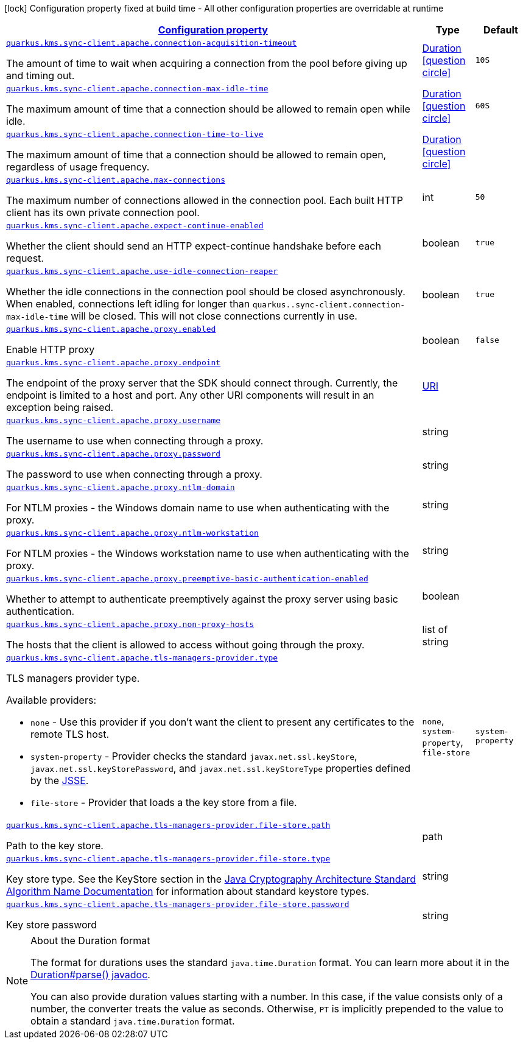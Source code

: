 [.configuration-legend]
icon:lock[title=Fixed at build time] Configuration property fixed at build time - All other configuration properties are overridable at runtime
[.configuration-reference, cols="80,.^10,.^10"]
|===

h|[[quarkus-amazon-common-config-group-sync-http-client-config-apache-http-client-config_configuration]]link:#quarkus-amazon-common-config-group-sync-http-client-config-apache-http-client-config_configuration[Configuration property]

h|Type
h|Default

a| [[quarkus-amazon-common-config-group-sync-http-client-config-apache-http-client-config_quarkus.kms.sync-client.apache.connection-acquisition-timeout]]`link:#quarkus-amazon-common-config-group-sync-http-client-config-apache-http-client-config_quarkus.kms.sync-client.apache.connection-acquisition-timeout[quarkus.kms.sync-client.apache.connection-acquisition-timeout]`

[.description]
--
The amount of time to wait when acquiring a connection from the pool before giving up and timing out.
--|link:https://docs.oracle.com/javase/8/docs/api/java/time/Duration.html[Duration]
  link:#duration-note-anchor[icon:question-circle[], title=More information about the Duration format]
|`10S`


a| [[quarkus-amazon-common-config-group-sync-http-client-config-apache-http-client-config_quarkus.kms.sync-client.apache.connection-max-idle-time]]`link:#quarkus-amazon-common-config-group-sync-http-client-config-apache-http-client-config_quarkus.kms.sync-client.apache.connection-max-idle-time[quarkus.kms.sync-client.apache.connection-max-idle-time]`

[.description]
--
The maximum amount of time that a connection should be allowed to remain open while idle.
--|link:https://docs.oracle.com/javase/8/docs/api/java/time/Duration.html[Duration]
  link:#duration-note-anchor[icon:question-circle[], title=More information about the Duration format]
|`60S`


a| [[quarkus-amazon-common-config-group-sync-http-client-config-apache-http-client-config_quarkus.kms.sync-client.apache.connection-time-to-live]]`link:#quarkus-amazon-common-config-group-sync-http-client-config-apache-http-client-config_quarkus.kms.sync-client.apache.connection-time-to-live[quarkus.kms.sync-client.apache.connection-time-to-live]`

[.description]
--
The maximum amount of time that a connection should be allowed to remain open, regardless of usage frequency.
--|link:https://docs.oracle.com/javase/8/docs/api/java/time/Duration.html[Duration]
  link:#duration-note-anchor[icon:question-circle[], title=More information about the Duration format]
|


a| [[quarkus-amazon-common-config-group-sync-http-client-config-apache-http-client-config_quarkus.kms.sync-client.apache.max-connections]]`link:#quarkus-amazon-common-config-group-sync-http-client-config-apache-http-client-config_quarkus.kms.sync-client.apache.max-connections[quarkus.kms.sync-client.apache.max-connections]`

[.description]
--
The maximum number of connections allowed in the connection pool. 
 Each built HTTP client has its own private connection pool.
--|int 
|`50`


a| [[quarkus-amazon-common-config-group-sync-http-client-config-apache-http-client-config_quarkus.kms.sync-client.apache.expect-continue-enabled]]`link:#quarkus-amazon-common-config-group-sync-http-client-config-apache-http-client-config_quarkus.kms.sync-client.apache.expect-continue-enabled[quarkus.kms.sync-client.apache.expect-continue-enabled]`

[.description]
--
Whether the client should send an HTTP expect-continue handshake before each request.
--|boolean 
|`true`


a| [[quarkus-amazon-common-config-group-sync-http-client-config-apache-http-client-config_quarkus.kms.sync-client.apache.use-idle-connection-reaper]]`link:#quarkus-amazon-common-config-group-sync-http-client-config-apache-http-client-config_quarkus.kms.sync-client.apache.use-idle-connection-reaper[quarkus.kms.sync-client.apache.use-idle-connection-reaper]`

[.description]
--
Whether the idle connections in the connection pool should be closed asynchronously. 
 When enabled, connections left idling for longer than `quarkus..sync-client.connection-max-idle-time` will be closed. This will not close connections currently in use.
--|boolean 
|`true`


a| [[quarkus-amazon-common-config-group-sync-http-client-config-apache-http-client-config_quarkus.kms.sync-client.apache.proxy.enabled]]`link:#quarkus-amazon-common-config-group-sync-http-client-config-apache-http-client-config_quarkus.kms.sync-client.apache.proxy.enabled[quarkus.kms.sync-client.apache.proxy.enabled]`

[.description]
--
Enable HTTP proxy
--|boolean 
|`false`


a| [[quarkus-amazon-common-config-group-sync-http-client-config-apache-http-client-config_quarkus.kms.sync-client.apache.proxy.endpoint]]`link:#quarkus-amazon-common-config-group-sync-http-client-config-apache-http-client-config_quarkus.kms.sync-client.apache.proxy.endpoint[quarkus.kms.sync-client.apache.proxy.endpoint]`

[.description]
--
The endpoint of the proxy server that the SDK should connect through. 
 Currently, the endpoint is limited to a host and port. Any other URI components will result in an exception being raised.
--|link:https://docs.oracle.com/javase/8/docs/api/java/net/URI.html[URI]
 
|


a| [[quarkus-amazon-common-config-group-sync-http-client-config-apache-http-client-config_quarkus.kms.sync-client.apache.proxy.username]]`link:#quarkus-amazon-common-config-group-sync-http-client-config-apache-http-client-config_quarkus.kms.sync-client.apache.proxy.username[quarkus.kms.sync-client.apache.proxy.username]`

[.description]
--
The username to use when connecting through a proxy.
--|string 
|


a| [[quarkus-amazon-common-config-group-sync-http-client-config-apache-http-client-config_quarkus.kms.sync-client.apache.proxy.password]]`link:#quarkus-amazon-common-config-group-sync-http-client-config-apache-http-client-config_quarkus.kms.sync-client.apache.proxy.password[quarkus.kms.sync-client.apache.proxy.password]`

[.description]
--
The password to use when connecting through a proxy.
--|string 
|


a| [[quarkus-amazon-common-config-group-sync-http-client-config-apache-http-client-config_quarkus.kms.sync-client.apache.proxy.ntlm-domain]]`link:#quarkus-amazon-common-config-group-sync-http-client-config-apache-http-client-config_quarkus.kms.sync-client.apache.proxy.ntlm-domain[quarkus.kms.sync-client.apache.proxy.ntlm-domain]`

[.description]
--
For NTLM proxies - the Windows domain name to use when authenticating with the proxy.
--|string 
|


a| [[quarkus-amazon-common-config-group-sync-http-client-config-apache-http-client-config_quarkus.kms.sync-client.apache.proxy.ntlm-workstation]]`link:#quarkus-amazon-common-config-group-sync-http-client-config-apache-http-client-config_quarkus.kms.sync-client.apache.proxy.ntlm-workstation[quarkus.kms.sync-client.apache.proxy.ntlm-workstation]`

[.description]
--
For NTLM proxies - the Windows workstation name to use when authenticating with the proxy.
--|string 
|


a| [[quarkus-amazon-common-config-group-sync-http-client-config-apache-http-client-config_quarkus.kms.sync-client.apache.proxy.preemptive-basic-authentication-enabled]]`link:#quarkus-amazon-common-config-group-sync-http-client-config-apache-http-client-config_quarkus.kms.sync-client.apache.proxy.preemptive-basic-authentication-enabled[quarkus.kms.sync-client.apache.proxy.preemptive-basic-authentication-enabled]`

[.description]
--
Whether to attempt to authenticate preemptively against the proxy server using basic authentication.
--|boolean 
|


a| [[quarkus-amazon-common-config-group-sync-http-client-config-apache-http-client-config_quarkus.kms.sync-client.apache.proxy.non-proxy-hosts]]`link:#quarkus-amazon-common-config-group-sync-http-client-config-apache-http-client-config_quarkus.kms.sync-client.apache.proxy.non-proxy-hosts[quarkus.kms.sync-client.apache.proxy.non-proxy-hosts]`

[.description]
--
The hosts that the client is allowed to access without going through the proxy.
--|list of string 
|


a| [[quarkus-amazon-common-config-group-sync-http-client-config-apache-http-client-config_quarkus.kms.sync-client.apache.tls-managers-provider.type]]`link:#quarkus-amazon-common-config-group-sync-http-client-config-apache-http-client-config_quarkus.kms.sync-client.apache.tls-managers-provider.type[quarkus.kms.sync-client.apache.tls-managers-provider.type]`

[.description]
--
TLS managers provider type.

Available providers:

* `none` - Use this provider if you don't want the client to present any certificates to the remote TLS host.
* `system-property` - Provider checks the standard `javax.net.ssl.keyStore`, `javax.net.ssl.keyStorePassword`, and
                      `javax.net.ssl.keyStoreType` properties defined by the
                       https://docs.oracle.com/javase/8/docs/technotes/guides/security/jsse/JSSERefGuide.html[JSSE].
* `file-store` - Provider that loads a the key store from a file.
--|`none`, `system-property`, `file-store` 
|`system-property`


a| [[quarkus-amazon-common-config-group-sync-http-client-config-apache-http-client-config_quarkus.kms.sync-client.apache.tls-managers-provider.file-store.path]]`link:#quarkus-amazon-common-config-group-sync-http-client-config-apache-http-client-config_quarkus.kms.sync-client.apache.tls-managers-provider.file-store.path[quarkus.kms.sync-client.apache.tls-managers-provider.file-store.path]`

[.description]
--
Path to the key store.
--|path 
|


a| [[quarkus-amazon-common-config-group-sync-http-client-config-apache-http-client-config_quarkus.kms.sync-client.apache.tls-managers-provider.file-store.type]]`link:#quarkus-amazon-common-config-group-sync-http-client-config-apache-http-client-config_quarkus.kms.sync-client.apache.tls-managers-provider.file-store.type[quarkus.kms.sync-client.apache.tls-managers-provider.file-store.type]`

[.description]
--
Key store type. 
 See the KeyStore section in the https://docs.oracle.com/javase/8/docs/technotes/guides/security/StandardNames.html#KeyStore[Java Cryptography Architecture Standard Algorithm Name Documentation] for information about standard keystore types.
--|string 
|


a| [[quarkus-amazon-common-config-group-sync-http-client-config-apache-http-client-config_quarkus.kms.sync-client.apache.tls-managers-provider.file-store.password]]`link:#quarkus-amazon-common-config-group-sync-http-client-config-apache-http-client-config_quarkus.kms.sync-client.apache.tls-managers-provider.file-store.password[quarkus.kms.sync-client.apache.tls-managers-provider.file-store.password]`

[.description]
--
Key store password
--|string 
|

|===
[NOTE]
[[duration-note-anchor]]
.About the Duration format
====
The format for durations uses the standard `java.time.Duration` format.
You can learn more about it in the link:https://docs.oracle.com/javase/8/docs/api/java/time/Duration.html#parse-java.lang.CharSequence-[Duration#parse() javadoc].

You can also provide duration values starting with a number.
In this case, if the value consists only of a number, the converter treats the value as seconds.
Otherwise, `PT` is implicitly prepended to the value to obtain a standard `java.time.Duration` format.
====
